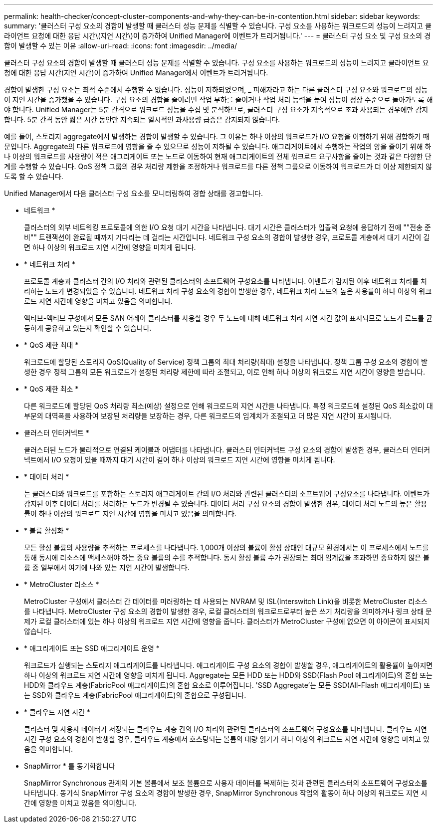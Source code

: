 ---
permalink: health-checker/concept-cluster-components-and-why-they-can-be-in-contention.html 
sidebar: sidebar 
keywords:  
summary: '클러스터 구성 요소의 경합이 발생할 때 클러스터 성능 문제를 식별할 수 있습니다. 구성 요소를 사용하는 워크로드의 성능이 느려지고 클라이언트 요청에 대한 응답 시간\(지연 시간\)이 증가하여 Unified Manager에 이벤트가 트리거됩니다.' 
---
= 클러스터 구성 요소 및 구성 요소의 경합이 발생할 수 있는 이유
:allow-uri-read: 
:icons: font
:imagesdir: ../media/


[role="lead"]
클러스터 구성 요소의 경합이 발생할 때 클러스터 성능 문제를 식별할 수 있습니다. 구성 요소를 사용하는 워크로드의 성능이 느려지고 클라이언트 요청에 대한 응답 시간(지연 시간)이 증가하여 Unified Manager에서 이벤트가 트리거됩니다.

경합이 발생한 구성 요소는 최적 수준에서 수행할 수 없습니다. 성능이 저하되었으며, _ 피해자라고 하는 다른 클러스터 구성 요소와 워크로드의 성능이 지연 시간을 증가했을 수 있습니다. 구성 요소의 경합을 줄이려면 작업 부하를 줄이거나 작업 처리 능력을 높여 성능이 정상 수준으로 돌아가도록 해야 합니다. Unified Manager는 5분 간격으로 워크로드 성능을 수집 및 분석하므로, 클러스터 구성 요소가 지속적으로 초과 사용되는 경우에만 감지합니다. 5분 간격 동안 짧은 시간 동안만 지속되는 일시적인 과사용량 급증은 감지되지 않습니다.

예를 들어, 스토리지 aggregate에서 발생하는 경합이 발생할 수 있습니다. 그 이유는 하나 이상의 워크로드가 I/O 요청을 이행하기 위해 경합하기 때문입니다. Aggregate의 다른 워크로드에 영향을 줄 수 있으므로 성능이 저하될 수 있습니다. 애그리게이트에서 수행하는 작업의 양을 줄이기 위해 하나 이상의 워크로드를 사용량이 적은 애그리게이트 또는 노드로 이동하여 현재 애그리게이트의 전체 워크로드 요구사항을 줄이는 것과 같은 다양한 단계를 수행할 수 있습니다. QoS 정책 그룹의 경우 처리량 제한을 조정하거나 워크로드를 다른 정책 그룹으로 이동하여 워크로드가 더 이상 제한되지 않도록 할 수 있습니다.

Unified Manager에서 다음 클러스터 구성 요소를 모니터링하여 경합 상태를 경고합니다.

* 네트워크 *
+
클러스터의 외부 네트워킹 프로토콜에 의한 I/O 요청 대기 시간을 나타냅니다. 대기 시간은 클러스터가 입출력 요청에 응답하기 전에 ""전송 준비"" 트랜잭션이 완료될 때까지 기다리는 데 걸리는 시간입니다. 네트워크 구성 요소의 경합이 발생한 경우, 프로토콜 계층에서 대기 시간이 길면 하나 이상의 워크로드 지연 시간에 영향을 미치게 됩니다.

* * 네트워크 처리 *
+
프로토콜 계층과 클러스터 간의 I/O 처리와 관련된 클러스터의 소프트웨어 구성요소를 나타냅니다. 이벤트가 감지된 이후 네트워크 처리를 처리하는 노드가 변경되었을 수 있습니다. 네트워크 처리 구성 요소의 경합이 발생한 경우, 네트워크 처리 노드의 높은 사용률이 하나 이상의 워크로드 지연 시간에 영향을 미치고 있음을 의미합니다.

+
액티브-액티브 구성에서 모든 SAN 어레이 클러스터를 사용할 경우 두 노드에 대해 네트워크 처리 지연 시간 값이 표시되므로 노드가 로드를 균등하게 공유하고 있는지 확인할 수 있습니다.

* * QoS 제한 최대 *
+
워크로드에 할당된 스토리지 QoS(Quality of Service) 정책 그룹의 최대 처리량(최대) 설정을 나타냅니다. 정책 그룹 구성 요소의 경합이 발생한 경우 정책 그룹의 모든 워크로드가 설정된 처리량 제한에 따라 조절되고, 이로 인해 하나 이상의 워크로드 지연 시간이 영향을 받습니다.

* * QoS 제한 최소 *
+
다른 워크로드에 할당된 QoS 처리량 최소(예상) 설정으로 인해 워크로드의 지연 시간을 나타냅니다. 특정 워크로드에 설정된 QoS 최소값이 대부분의 대역폭을 사용하여 보장된 처리량을 보장하는 경우, 다른 워크로드의 임계치가 조절되고 더 많은 지연 시간이 표시됩니다.

* 클러스터 인터커넥트 *
+
클러스터된 노드가 물리적으로 연결된 케이블과 어댑터를 나타냅니다. 클러스터 인터커넥트 구성 요소의 경합이 발생한 경우, 클러스터 인터커넥트에서 I/O 요청이 있을 때까지 대기 시간이 길어 하나 이상의 워크로드 지연 시간에 영향을 미치게 됩니다.

* * 데이터 처리 *
+
는 클러스터와 워크로드를 포함하는 스토리지 애그리게이트 간의 I/O 처리와 관련된 클러스터의 소프트웨어 구성요소를 나타냅니다. 이벤트가 감지된 이후 데이터 처리를 처리하는 노드가 변경될 수 있습니다. 데이터 처리 구성 요소의 경합이 발생한 경우, 데이터 처리 노드의 높은 활용률이 하나 이상의 워크로드 지연 시간에 영향을 미치고 있음을 의미합니다.

* * 볼륨 활성화 *
+
모든 활성 볼륨의 사용량을 추적하는 프로세스를 나타냅니다. 1,000개 이상의 볼륨이 활성 상태인 대규모 환경에서는 이 프로세스에서 노드를 통해 동시에 리소스에 액세스해야 하는 중요 볼륨의 수를 추적합니다. 동시 활성 볼륨 수가 권장되는 최대 임계값을 초과하면 중요하지 않은 볼륨 중 일부에서 여기에 나와 있는 지연 시간이 발생합니다.

* * MetroCluster 리소스 *
+
MetroCluster 구성에서 클러스터 간 데이터를 미러링하는 데 사용되는 NVRAM 및 ISL(Interswitch Link)을 비롯한 MetroCluster 리소스를 나타냅니다. MetroCluster 구성 요소의 경합이 발생한 경우, 로컬 클러스터의 워크로드로부터 높은 쓰기 처리량을 의미하거나 링크 상태 문제가 로컬 클러스터에 있는 하나 이상의 워크로드 지연 시간에 영향을 줍니다. 클러스터가 MetroCluster 구성에 없으면 이 아이콘이 표시되지 않습니다.

* * 애그리게이트 또는 SSD 애그리게이트 운영 *
+
워크로드가 실행되는 스토리지 애그리게이트를 나타냅니다. 애그리게이트 구성 요소의 경합이 발생할 경우, 애그리게이트의 활용률이 높아지면 하나 이상의 워크로드 지연 시간에 영향을 미치게 됩니다. Aggregate는 모든 HDD 또는 HDD와 SSD(Flash Pool 애그리게이트)의 혼합 또는 HDD와 클라우드 계층(FabricPool 애그리게이트)의 혼합 요소로 이루어집니다. 'SSD Aggregate'는 모든 SSD(All-Flash 애그리게이트) 또는 SSD와 클라우드 계층(FabricPool 애그리게이트)의 혼합으로 구성됩니다.

* * 클라우드 지연 시간 *
+
클러스터 및 사용자 데이터가 저장되는 클라우드 계층 간의 I/O 처리와 관련된 클러스터의 소프트웨어 구성요소를 나타냅니다. 클라우드 지연 시간 구성 요소의 경합이 발생할 경우, 클라우드 계층에서 호스팅되는 볼륨의 대량 읽기가 하나 이상의 워크로드 지연 시간에 영향을 미치고 있음을 의미합니다.

* SnapMirror * 를 동기화합니다
+
SnapMirror Synchronous 관계의 기본 볼륨에서 보조 볼륨으로 사용자 데이터를 복제하는 것과 관련된 클러스터의 소프트웨어 구성요소를 나타냅니다. 동기식 SnapMirror 구성 요소의 경합이 발생한 경우, SnapMirror Synchronous 작업의 활동이 하나 이상의 워크로드 지연 시간에 영향을 미치고 있음을 의미합니다.


